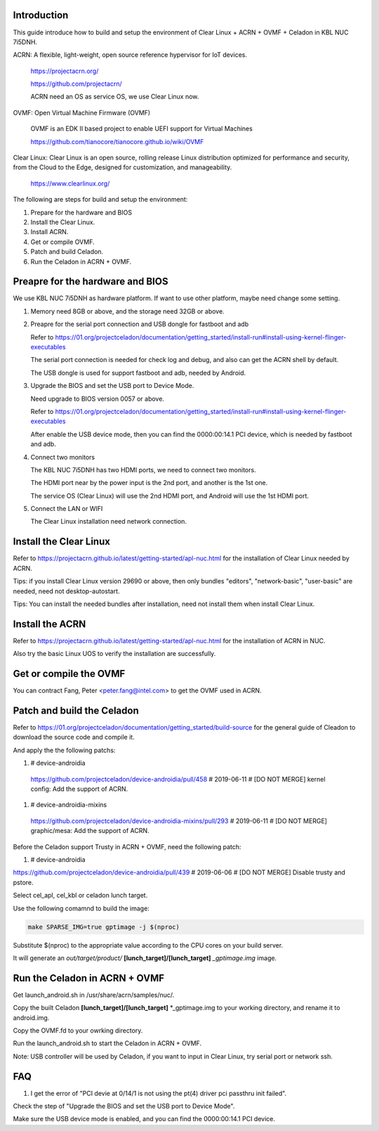 .. _ACRN+OVMF+Celadon:

Introduction
------------
This guide introduce how to build and setup the environment of Clear Linux + ACRN + OVMF + Celadon in KBL NUC 7i5DNH.

ACRN: A flexible, light-weight, open source reference hypervisor for IoT devices.

      https://projectacrn.org/

      https://github.com/projectacrn/

      ACRN need an OS as service OS, we use Clear Linux now.

OVMF: Open Virtual Machine Firmware (OVMF)

      OVMF is an EDK II based project to enable UEFI support for Virtual Machines

      https://github.com/tianocore/tianocore.github.io/wiki/OVMF

Clear Linux: Clear Linux is an open source, rolling release Linux distribution optimized for performance and security, from the Cloud to the Edge, designed for customization, and manageability.

      https://www.clearlinux.org/

The following are steps for build and setup the environment:

#. Prepare for the hardware and BIOS

#. Install the Clear Linux.

#. Install ACRN.

#. Get or compile OVMF.

#. Patch and build Celadon.

#. Run the Celadon in ACRN + OVMF.


Preapre for the hardware and BIOS
---------------------------------
We use KBL NUC 7i5DNH as hardware platform. If want to use other platform, maybe need change some setting.

#. Memory need 8GB or above, and the storage need 32GB or above.

#. Preapre for the serial port connection and USB dongle for fastboot and adb

   Refer to https://01.org/projectceladon/documentation/getting_started/install-run#install-using-kernel-flinger-executables

   The serial port connection is needed for check log and debug, and also can get the ACRN shell by default.

   The USB dongle is used for support fastboot and adb, needed by Android.

#. Upgrade the BIOS and set the USB port to Device Mode.

   Need upgrade to BIOS version 0057 or above.

   Refer to https://01.org/projectceladon/documentation/getting_started/install-run#install-using-kernel-flinger-executables

   After enable the USB device mode, then you can find the 0000:00:14.1 PCI device, which is needed by fastboot and adb.


#. Connect two monitors

   The KBL NUC 7i5DNH has two HDMI ports, we need to connect two monitors.

   The HDMI port near by the power input is the 2nd port, and another is the 1st one.

   The service OS (Clear Linux) will use the 2nd HDMI port, and Android will use the 1st HDMI port.

#. Connect the LAN or WIFI

   The Clear Linux installation need network connection.


Install the Clear Linux
-----------------------
Refer to https://projectacrn.github.io/latest/getting-started/apl-nuc.html for the installation of Clear Linux needed by ACRN.

Tips: if you install Clear Linux version 29690 or above, then only bundles "editors", "network-basic", "user-basic" are needed, need not desktop-autostart.

Tips: You can install the needed bundles after installation, need not install them when install Clear Linux.


Install the ACRN
----------------
Refer to https://projectacrn.github.io/latest/getting-started/apl-nuc.html for the installation of ACRN in NUC.

Also try the basic Linux UOS to verify the installation are successfully.

Get or compile the OVMF
-----------------------
You can contract Fang, Peter <peter.fang@intel.com> to get the OVMF used in ACRN.


Patch and build the Celadon
-----------------------------
Refer to https://01.org/projectceladon/documentation/getting_started/build-source for the general guide of Cleadon to download the source code and compile it.


And apply the the following patchs:

#. # device-androidia

  https://github.com/projectceladon/device-androidia/pull/458 # 2019-06-11 # [DO NOT MERGE] kernel config: Add the support of ACRN.

#. # device-androidia-mixins

  https://github.com/projectceladon/device-androidia-mixins/pull/293 # 2019-06-11 # [DO NOT MERGE] graphic/mesa: Add the support of ACRN.


Before the Celadon support Trusty in ACRN + OVMF, need the following patch:

#. # device-androidia

https://github.com/projectceladon/device-androidia/pull/439 # 2019-06-06 # [DO NOT MERGE] Disable trusty and pstore.

Select cel_apl, cel_kbl or celadon lunch target.

Use the following comamnd to build the image:

.. code-block:: bash

    make SPARSE_IMG=true gptimage -j $(nproc)

Substitute $(nproc) to the appropriate value according to the CPU cores on your build server.

It will generate an *out/target/product/* **[lunch_target]/[lunch_target]** *_gptimage.img* image.


Run the Celadon in ACRN + OVMF
------------------------------
Get launch_android.sh in /usr/share/acrn/samples/nuc/.

Copy the built Celadon **[lunch_target]/[lunch_target]** *_gptimage.img to your working directory, and rename it to android.img.

Copy the OVMF.fd to your owrking directory.

Run the launch_android.sh to start the Celadon in ACRN + OVMF.

Note: USB controller will be used by Celadon, if you want to input in Clear Linux, try serial port or network ssh.



FAQ
---
#. I get the error of "PCI devie at 0/14/1 is not using the pt(4) driver  pci passthru init failed".

Check the step of "Upgrade the BIOS and set the USB port to Device Mode".

Make sure the USB device mode is enabled, and you can find the 0000:00:14.1 PCI device.
